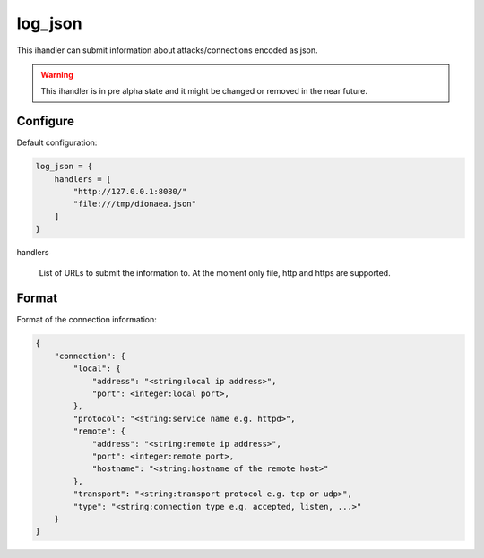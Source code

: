 log_json
========

This ihandler can submit information about attacks/connections encoded as json.

.. warning:: This ihandler is in pre alpha state and it might be changed or removed in the near future.

Configure
---------

Default configuration:

.. code-block:: text

    log_json = {
        handlers = [
            "http://127.0.0.1:8080/"
            "file:///tmp/dionaea.json"
        ]
    }

handlers

    List of URLs to submit the information to.
    At the moment only file, http and https are supported.

Format
------

Format of the connection information:

.. code-block:: JavaScript

    {
        "connection": {
            "local": {
                "address": "<string:local ip address>",
                "port": <integer:local port>,
            },
            "protocol": "<string:service name e.g. httpd>",
            "remote": {
                "address": "<string:remote ip address>",
                "port": <integer:remote port>,
                "hostname": "<string:hostname of the remote host>"
            },
            "transport": "<string:transport protocol e.g. tcp or udp>",
            "type": "<string:connection type e.g. accepted, listen, ...>"
        }
    }
